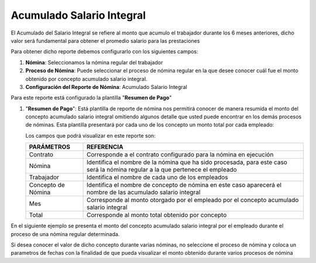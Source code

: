 .. _documento/acumulado-salario-integral:

.. |Acumulado Salario Integral| image:: resources/detalleanticipovacaciones11.png

===============================
**Acumulado Salario Integral**
===============================

El Acumulado del Salario Integral se refiere al monto que acumulo el trabajador durante los 6 meses anteriores, dicho valor será fundamental para obtener el promedio salario para las prestaciones 

Para obtener dicho reporte debemos configurarlo con los siguientes campos:

#. **Nómina**: Seleccionamos la nómina regular del trabajador

#. **Proceso de Nómina**: Puede seleccionar el proceso de nómina regular en la que desee conocer cuál fue el monto obtenido por concepto acumulado salario integral.

#. **Configuración del Reporte de Nómina**: Acumulado Salario Integral

Para este reporte está configurado la plantilla "**Resumen de Pago**"

#. "**Resumen de Pago**": Está plantilla de reporte de nómina nos permitirá conocer de manera resumida el monto del concepto acumulado salario integral omitiendo algunos detalle que usted puede encontrar en los demás procesos de nóminas. Esta plantilla presentará por cada uno de los concepto un monto total por cada empleado:

   Los campos que podrá visualizar en este reporte son:

   +-----------------------------------------------+-----------------------------------------------+
   |          **PARÁMETROS**                       |             **REFERENCIA**                    |
   +===============================================+===============================================+
   |  Contrato                                     | Corresponde a el contrato configurado para la |
   |                                               | nómina en ejecución                           |
   +-----------------------------------------------+-----------------------------------------------+
   |  Nómina                                       | Identifica el nombre de la nómina que ha sido |
   |                                               | procesada, para este caso será la nómina      |
   |                                               | regular a la que pertenece el empleado        |
   +-----------------------------------------------+-----------------------------------------------+
   |  Trabajador                                   | Identifica el nombre de cada uno de los       |
   |                                               | empleados                                     |
   +-----------------------------------------------+-----------------------------------------------+
   |  Concepto de Nómina                           | Identifica el nombre de concepto de nómina    |
   |                                               | en este caso aparecerá el nombre de las       |
   |                                               | acumulado salario integral                    |
   +-----------------------------------------------+-----------------------------------------------+
   |  Mes                                          | Corresponde al monto otorgado por el empleado |
   |                                               | por el concepto acumulado salario integral    |
   +-----------------------------------------------+-----------------------------------------------+
   |  Total                                        | Corresponde al monto total obtenido por       |
   |                                               | concepto                                      |
   +-----------------------------------------------+-----------------------------------------------+

En el siguiente ejemplo se presenta  el monto del concepto acumulado salario integral  por el empleado durante el proceso de una nómina regular determinada.


Si desea conocer el valor de dicho concepto durante varias nóminas, no seleccione el proceso de nómina y coloca un parametros de fechas con la finalidad de que pueda visualizar el monto obtenido durante varios procesos de nómina



